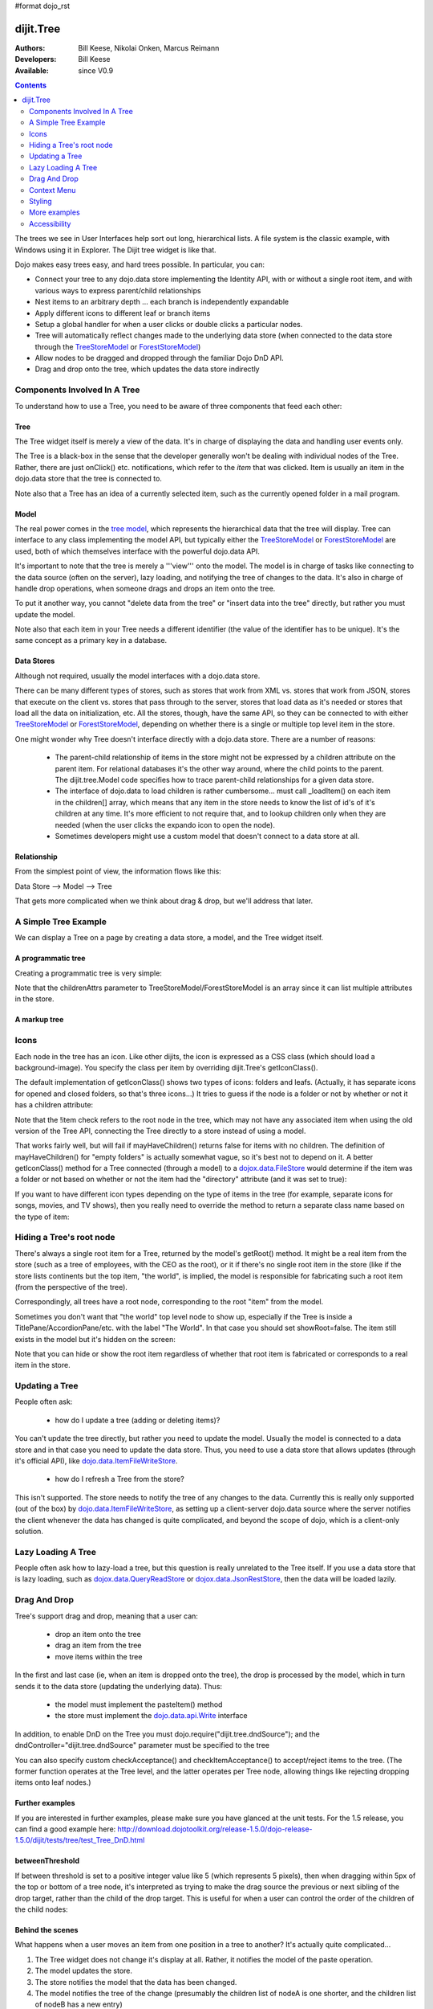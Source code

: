 #format dojo_rst

dijit.Tree
==========

:Authors: Bill Keese, Nikolai Onken, Marcus Reimann
:Developers: Bill Keese
:Available: since V0.9

.. contents::
    :depth: 2

The trees we see in User Interfaces help sort out long, hierarchical lists. A file system is the classic example, with Windows using it in Explorer. The Dijit tree widget is like that.

Dojo makes easy trees easy, and hard trees possible. In particular, you can:

* Connect your tree to any dojo.data store implementing the Identity API,  with or without a single root item, and with various ways to express parent/child relationships
* Nest items to an arbitrary depth ... each branch is independently expandable
* Apply different icons to different leaf or branch items
* Setup a global handler for when a user clicks or double clicks a particular nodes.
* Tree will automatically reflect changes made to the underlying data store (when connected to the data store through the `TreeStoreModel <dijit/tree/TreeStoreModel>`_ or `ForestStoreModel <dijit/tree/ForestStoreModel>`_)
* Allow nodes to be dragged and dropped through the familiar Dojo DnD API.
* Drag and drop onto the tree, which updates the data store indirectly


=============================
Components Involved In A Tree
=============================

To understand how to use a Tree, you need to be aware of three components that feed each other:

Tree
----
The Tree widget itself is merely a view of the data.   It's in charge of displaying the data and handling user events only.

The Tree is a black-box in the sense that the developer generally won't be dealing with individual nodes of the Tree.   Rather, there are just onClick() etc. notifications, which refer to the *item* that was clicked.   Item is usually an item in the dojo.data store that the tree is connected to.

Note also that a Tree has an idea of a currently selected item, such as the currently opened folder in a mail program.

Model
-----
The real power comes in the `tree model <dijit/tree/Model>`_, which represents the hierarchical data that the tree will display.   Tree can interface to any class implementing the model API, but typically either the `TreeStoreModel <dijit/tree/TreeStoreModel>`_ or `ForestStoreModel <dijit/tree/ForestStoreModel>`_ are used, both of which themselves interface with the powerful dojo.data API.

It's important to note that the tree is merely a '''view''' onto the model.  The model is in charge of tasks like connecting to the data source (often on the server), lazy loading, and notifying the tree of changes to the data.  It's also in charge of handle drop operations, when someone drags and drops an item onto the tree.

To put it another way, you cannot "delete data from the tree" or "insert data into the tree" directly, but rather you must update the model.

Note also that each item in your Tree needs a different identifier (the value of the identifier has to be unique). It's the same concept as a primary key in a database.


Data Stores
-----------
Although not required, usually the model interfaces with a dojo.data store.

There can be many different types of stores, such as stores that work from XML vs. stores that work from JSON, stores that execute on the client vs. stores that pass through to the server, stores that load data as it's needed or stores that load all the data on initialization, etc.  All the stores, though, have the same API, so they can be connected to with either `TreeStoreModel <dijit/tree/TreeStoreModel>`_ or `ForestStoreModel <dijit/tree/ForestStoreModel>`_, depending on whether there is a single or multiple top level item in the store.

One might wonder why Tree doesn't interface directly with a dojo.data store.   There are a number of reasons:

  * The parent-child relationship of items in the store might not be expressed by a children attribute on the parent item.  For relational databases it's the other way around, where the child points to the parent.  The dijit.tree.Model code specifies how to trace parent-child relationships for a given data store.
  * The interface of dojo.data to load children is rather cumbersome... must call _loadItem() on each item in the children[] array, which means that any item in the store needs to know the list of id's of it's children at any time.  It's more efficient to not require that, and to lookup children only when they are needed (when the user clicks the expando icon to open the node).
  * Sometimes developers might use a custom model that doesn't connect to a data store at all.

Relationship
------------
From the simplest point of view, the information flows like this:

Data Store --> Model --> Tree

That gets more complicated when we think about drag & drop, but we'll address that later.

=====================
A Simple Tree Example
=====================

We can display a Tree on a page by creating a data store, a model, and the Tree widget itself.

A programmatic tree
-------------------

Creating a programmatic tree is very simple: 

.. cv-compound::

  .. cv:: javascript

    <script type="text/javascript">
      dojo.require("dojo.data.ItemFileReadStore");
      dojo.require("dijit.Tree");

      dojo.addOnLoad(function(){
        var store = new dojo.data.ItemFileReadStore({
            url: "{{dataUrl}}/dijit/tests/_data/countries.json" 
        });
        
        var treeModel = new dijit.tree.ForestStoreModel({
            store: store,
            query: {"type": "continent"},
            rootId: "root",
            rootLabel: "Continents",
            childrenAttrs: ["children"]
        });
        
        new dijit.Tree({
            model: treeModel    
        }, "treeOne");
      });
    </script>

  .. cv:: html

    <div id="treeOne"></div>

Note that the childrenAttrs parameter to TreeStoreModel/ForestStoreModel is an array since it can list multiple attributes in the store.


A markup tree
-------------

.. cv-compound::

  .. cv:: javascript

    <script type="text/javascript">
      dojo.require("dojo.data.ItemFileReadStore");
      dojo.require("dijit.Tree");
    </script>

  .. cv:: html

    <div dojoType="dojo.data.ItemFileReadStore" jsId="continentStore"
      url="{{dataUrl}}/dijit/tests/_data/countries.json"></div>
    <div dojoType="dijit.tree.ForestStoreModel" jsId="continentModel" 
      store="continentStore" query="{type:'continent'}"
      rootId="continentRoot" rootLabel="Continents" childrenAttrs="children"></div>

    <div dojoType="dijit.Tree" id="mytree"
      model="continentModel" openOnClick="true">
      <script type="dojo/method" event="onClick" args="item">
        alert("Execute of node " + continentStore.getLabel(item)
            +", population=" + continentStore.getValue(item, "population"));
      </script>
    </div>


=====
Icons
=====

Each node in the tree has an icon.
Like other dijits, the icon is expressed as a CSS class (which should load a background-image).
You specify the class per item by overriding dijit.Tree's getIconClass().

The default implementation of getIconClass() shows two types of icons: folders and leafs.
(Actually, it has separate icons for opened and closed folders, so that's three icons...)
It tries to guess if the node is a folder or not by whether or not it has a children attribute:

.. code-block :: javascript
  :linenos:

  	getIconClass: function(/*dojo.data.Item*/ item, /*Boolean*/ opened){
		return (!item || this.model.mayHaveChildren(item)) ? (opened ? "dijitFolderOpened" : "dijitFolderClosed") : "dijitLeaf"
	},

Note that the !item check refers to the root node in the tree,
which may not have any associated item when using the old version of the Tree API,
connecting the Tree directly to a store instead of using a model.

That works fairly well, but will fail if mayHaveChildren() returns false for items with no children.
The definition of mayHaveChildren() for "empty folders" is actually somewhat vague, so it's best not to depend on it.
A better getIconClass() method for a Tree connected (through a model) to a `dojox.data.FileStore <dojox/data/FileStore>`_
would determine if the item was a folder or not based on whether or not the item had the "directory" attribute
(and it was set to true):

.. code-block :: javascript
  :linenos:

  	getIconClass: function(/*dojo.data.Item*/ item, /*Boolean*/ opened){
		return myStore.getValue(item, 'directory') ? (opened ? "dijitFolderOpened" : "dijitFolderClosed") : "dijitLeaf";
	},


If you want to have different icon types depending on the type of items in the tree (for example,
separate icons for songs, movies, and TV shows), then you really need to override the method
to return a separate class name based on the type of item:

.. code-block :: javascript
  :linenos:

  <script type="dojo/method" event="getIconClass" args="item, opened">
      if(item == this.model.root) {
          return (opened ? "customFolderOpenedIcon" : "customFolderClosedIcon");
      } else {
          return myStore.getValue(item, "type") + "Icon";
      }
  </script>



=========================
Hiding a Tree's root node
=========================

There's always a single root item for a Tree, returned by the model's getRoot() method.  It might be a real item from the store (such as a tree of employees, with the CEO as the root), or it if there's no single root item in the store (like if the store lists continents but the top item, "the world", is implied, the model is responsible for fabricating such a root item (from the perspective of the tree).

Correspondingly, all trees have a root node, corresponding to the root "item" from the model.

Sometimes you don't want that "the world" top level node to show up, especially if the Tree is inside a TitlePane/AccordionPane/etc. with the label "The World". In that case you should set showRoot=false. The item still exists in the model but it's hidden on the screen:

.. cv-compound::

  .. cv:: javascript

    <script type="text/javascript">
      dojo.require("dojo.data.ItemFileReadStore");
      dojo.require("dijit.Tree");
    </script>

  .. cv:: html

    <div dojoType="dojo.data.ItemFileReadStore" jsId="continentStore"
      url="{{dataUrl}}/dijit/tests/_data/countries.json"></div>
    <div dojoType="dijit.tree.ForestStoreModel" jsId="continentModel" 
      store="continentStore" query="{type:'continent'}"
      rootId="continentRoot" rootLabel="Continents" childrenAttrs="children"></div>
    
    <div dojoType="dijit.Tree" id="mytree2"
      model="continentModel" showRoot="false">
    </div>

Note that you can hide or show the root item regardless of whether that root item is fabricated or corresponds to a real item in the store.

===============
Updating a Tree
===============

People often ask:

  * how do I update a tree (adding or deleting items)?

You can't update the tree directly, but rather you need to update the model.   Usually the model is connected to a data store and in that case you need to update the data store.  Thus, you need to use a data store that allows updates (through it's official API), like `dojo.data.ItemFileWriteStore <dojo/data/ItemFileWriteStore>`_.

  * how do I refresh a Tree from the store?

This isn't supported.   The store needs to notify the tree of any changes to the data.  Currently this is really only supported (out of the box) by `dojo.data.ItemFileWriteStore <dojo/data/ItemFileWriteStore>`_, as setting up a client-server dojo.data source where the server notifies the client whenever the data has changed is quite complicated, and beyond the scope of dojo, which is a client-only solution.

===================
Lazy Loading A Tree
===================
People often ask how to lazy-load a tree, but this question is really unrelated to the Tree itself.  If you use a data store that is lazy loading, such as `dojox.data.QueryReadStore <dojox/data/QueryReadStore>`_ or `dojox.data.JsonRestStore <dojox/data/JsonRestStore>`_, then the data will be loaded lazily.


=============
Drag And Drop
=============

Tree's support drag and drop, meaning that a user can:

  * drop an item onto the tree
  * drag an item from the tree
  * move items within the tree

In the first and last case (ie, when an item is dropped onto the tree), the drop is processed by the model, which in turn sends it to the data store (updating the underlying data).   Thus:

  * the model must implement the pasteItem() method
  * the store must implement the `dojo.data.api.Write <dojo/data/api/Write>`_ interface

In addition, to enable DnD on the Tree you must dojo.require("dijit.tree.dndSource"); and the dndController="dijit.tree.dndSource" parameter must be specified to the tree


.. cv-compound::

  .. cv:: javascript

    <script type="text/javascript">
      dojo.require("dojo.data.ItemFileWriteStore");
      dojo.require("dijit.tree.ForestStoreModel");
      dojo.require("dijit.tree.dndSource");
      dojo.require("dijit.Tree");

      dojo.addOnLoad(function(){
        var store = new dojo.data.ItemFileWriteStore({
            url: "{{dataUrl}}/dijit/tests/_data/countries.json" 
        });
        
        var treeModel = new dijit.tree.ForestStoreModel({
            store: store,
            query: {"type": "continent"},
            rootId: "root",
            rootLabel: "Continents",
            childrenAttrs: ["children"]
        });
        
        new dijit.Tree({
            model: treeModel,
            dndController: "dijit.tree.dndSource"
        }, "treeThree");
      });
    </script>

  .. cv:: html

    <div id="treeThree"></div>


You can also specify custom checkAcceptance() and checkItemAcceptance() to accept/reject items to the tree.   (The former function operates at the Tree level, and the latter operates per Tree node, allowing things like rejecting dropping items onto leaf nodes.)

Further examples
----------------

If you are interested in further examples, please make sure you have glanced at the unit tests. For the 1.5 release, you can find a good example here: http://download.dojotoolkit.org/release-1.5.0/dojo-release-1.5.0/dijit/tests/tree/test_Tree_DnD.html

betweenThreshold
----------------
If between threshold is set to a positive integer value like 5 (which represents 5 pixels), then when dragging within 5px of the top or bottom of a tree node, it's interpreted as trying to make the drag source the previous or next sibling of the drop target, rather than the child of the drop target.  This is useful for when a user can control the order of the children of the child nodes:

.. cv-compound::

  .. cv:: javascript

    <script type="text/javascript">
      dojo.require("dojo.data.ItemFileWriteStore");
      dojo.require("dijit.tree.ForestStoreModel");
      dojo.require("dijit.tree.dndSource");
      dojo.require("dijit.Tree");
    </script>

  .. cv:: html

    <div dojoType="dojo.data.ItemFileWriteStore" jsId="continentStore5"
      url="{{dataUrl}}/dijit/tests/_data/countries.json"></div>
    
    <div dojoType="dijit.tree.ForestStoreModel" jsId="continentModel5" 
      store="continentStore5" query="{type:'continent'}"
      rootId="continentRoot" rootLabel="Continents" childrenAttrs="children"></div>
    
    <div dojoType="dijit.Tree" id="mytree5"
      dndController="dijit.tree.dndSource" betweenThreshold="5" showRoot="false"
      model="continentModel5" openOnClick="true">
    </div>


Behind the scenes
-----------------
What happens when a user moves an item from one position in a tree to another?   It's actually quite complicated...

1. The Tree widget does not change it's display at all.  Rather, it notifies the model of the paste operation.
2. The model updates the store.
3. The store notifies the model that the data has been changed.
4. The model notifies the tree of the change (presumably the children list of nodeA is one shorter, and the children list of nodeB has a new entry)
5. The Tree updates it's display.

In this way, the Tree, Model, and data store are always in sync.

============
Context Menu
============

Tree has no built-in support for context menus, but you can use the Menu widget in conjunction with the Tree

.. cv-compound::

  .. cv:: javascript

        <script>
            dojo.require("dijit.Menu");
            dojo.require("dijit.MenuItem");
            dojo.require("dijit.tree.ForestStoreModel");
            dojo.require("dojo.data.ItemFileReadStore");
            dojo.require("dijit.Tree");
        </script>

  .. cv:: html

	<ul dojoType="dijit.Menu" id="tree_menu" style="display: none;">
		<li dojoType="dijit.MenuItem" onClick="alert('Hello world');">Item #1</li>
		<li dojoType="dijit.MenuItem">Item #2</li>
	</ul>
        
        <div dojoType="dojo.data.ItemFileReadStore" jsId="menuContinentStore"
             url="{{dataUrl}}/dijit/tests/_data/countries.json"></div>
        
        <div dojoType="dijit.tree.ForestStoreModel" jsId="menuContinentModel" 
             store="menuContinentStore" query="{type:'continent'}"
             rootId="continentRoot" rootLabel="Continents" childrenAttrs="children"></div>
            
	<div dojoType="dijit.Tree" id="menuTree"
		model="menuContinentModel" showRoot="false" openOnClick="true">
                 
		<script type="dojo/connect">
			var menu = dijit.byId("tree_menu");
			// when we right-click anywhere on the tree, make sure we open the menu
			menu.bindDomNode(this.domNode);
                        
			dojo.connect(menu, "_openMyself", this, function(e){
				// get a hold of, and log out, the tree node that was the source of this open event
				var tn = dijit.getEnclosingWidget(e.target);
				console.debug(tn);
                                
				// now inspect the data store item that backs the tree node:
				console.debug(tn.item);
                               
				// contrived condition: if this tree node doesn't have any children, disable all of the menu items
				menu.getChildren().forEach(function(i){ i.attr('disabled', !tn.item.children); });
                                
				// IMPLEMENT CUSTOM MENU BEHAVIOR HERE
			});
		</script>
        </div>

=======
Styling
=======

Grid lines
----------

If you don't want to display the grid lines for a Tree then simply write CSS rules to override the theme and hide the relevant background images.  The pertinent lines from tundra are:

.. code-block:: css

  .tundra .dijitTreeNode {
    background-image : url('images/i.gif');
    ...
  }
  
  /* left vertical line (grid) for all nodes */
  .tundra .dijitTreeIsLast {
    background: url('images/i_half.gif') no-repeat;
    ...
  
  .tundra .dijitTreeExpandoLeaf {
       background-image:url(images/treeExpand_leaf.gif);
  }


Hover effect
------------

Due to implementation details, on the tundra, soria, and nihilo themes the hover effect for tree nodes is done with a near-transparent image:

.. code-block:: css

  .tundra .dijitTreeNodeHover {
	/*background-color: #f6f9fa !important;*/
	/* using a transparent png so that we can still see grid lines, which are (unfortunately) behind the dijitRowNode that we are hovering over */
	background-image: url(images/treeHover.png);
	background-repeat: repeat;
	background-color: none !important;
  }

So in order to change the hover effect you would need to create a new image (with for example 95% transparency), and write a CSS rule to override the one above.

You can also remove the hover effect altogether by just writing a CSS rule that sets background-image to none, overriding the above rule.

On the claro theme, the hover effect is done via a background-color (combined with a white gradient background image), so changing the hover effect just involves changing that background color.

Persistence
-----------
By default, a Tree will remember which branches were opened/closed.   To use this feature you must specify an id for the Tree.   To disable the feature, set the "persist" parameter to false.

=============
More examples
=============

There are `more extensive examples <dijit/Tree-examples>`_ of using the tree


=============
Accessibility
=============

Keyboard
--------

===================================  ===============
Action	                             Key
===================================  ===============
Navigate into tree*                  Tab
Navigate to the next sibling         Down arrow
Navigate to the previous sibling     Up arrow
Open a subtree                       Right arrow
Close a subtree                      Left arrow
Navigate to open subtree             Right arrow
Navigate to parent                   Left arrow
Activate a tree item                 Enter
Navigate to first tree node          Home
Navigate to last visible tree node   End
===================================  ===============

* Note: The most recently focused tree item will be in the Tab order.


Keyboard searching
------------------
Tree items can also be accessed by typing alphanumeric characters.  For example, typing "A" will navigate from the currently focused node to the next node that begins with the letter A (case insensitive).   Typing "Al" will navigate to the next node that starts with "Al".  Only the nodes that are visible are searched, not nodes that are hidden inside a closed node.   The nodes are searched in the order that they appear on the screen, from the focused node downwards and then looping back up to the top of the tree.

Known Issues
------------

Using JAWS 10 in Firefox 3 the properties of each tree item are spoken including the open/close state and the level information.  Using JAWS 10 with IE 8, the open/close state of each item is spoken but the level information is not spoken.   In both Firefox 3 and IE 8 the JAWS user should be in App mode or virtual pc cursor off mode for best performance (toggle the mode via the insert+z key).  
